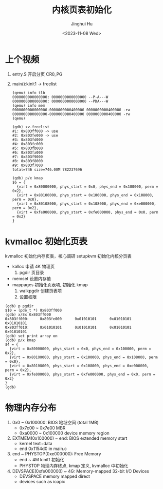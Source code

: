 #+TITLE: 内核页表初始化
#+AUTHOR: Jinghui Hu
#+EMAIL: hujinghui@buaa.edu.cn
#+DATE: <2023-11-08 Wed>
#+STARTUP: overview num indent
#+OPTIONS: ^:nil

* 上个视频
1. entry.S 开启分页 CR0_PG
2. main():kinit1 -> freelist
   #+BEGIN_EXAMPLE
     (qemu) info tlb
     0000000000000000: 0000000000000000 --P-A---W
     0000000080000000: 0000000000000000 --PDA---W
     (qemu) info mem
     0000000000000000-0000000000400000 0000000000400000 -rw
     0000000080000000-0000000080400000 0000000000400000 -rw
     (qemu)
   #+END_EXAMPLE

   #+BEGIN_EXAMPLE
     (gdb) xv-freelist
     #1: 0x803ff000 -> use
     #2: 0x803fe000 -> use
     #3: 0x803fd000
     #4: 0x803fc000
     #5: 0x803fb000
     #6: 0x803fa000
     #7: 0x803f9000
     #8: 0x803f8000
     #9: 0x803f7000
     total=746 size=746.00M 782237696
   #+END_EXAMPLE

   #+BEGIN_EXAMPLE
     (gdb) p/x kmap
     $6 = {
       {virt = 0x80000000, phys_start = 0x0, phys_end = 0x100000, perm = 0x2},
       {virt = 0x80100000, phys_start = 0x100000, phys_end = 0x108000, perm = 0x0},
       {virt = 0x80108000, phys_start = 0x108000, phys_end = 0xe000000, perm = 0x2},
       {virt = 0xfe000000, phys_start = 0xfe000000, phys_end = 0x0, perm = 0x2}
     }
   #+END_EXAMPLE

* kvmalloc 初始化页表
kvmalloc 初始化内存页表，核心调研 setupkvm 初始化内核分页表
   - kalloc 申请 4K 物理页
     1) pgdir 页目录
   - memset 设置内存值
   - mappages 初始化页表项, 初始化 kmap
     1. walkpgdir 创建页表项
     2. 设置权限
#+BEGIN_EXAMPLE
  (gdb) p pgdir
  $10 = (pde_t *) 0x803ff000
  (gdb) x/8x 0x803ff000
  0x803ff000:     0x803fe000      0x01010101      0x01010101      0x01010101
  0x803ff010:     0x01010101      0x01010101      0x01010101      0x01010101
  (gdb) set print array on
  (gdb) p/x kmap
  $4 = {
    {virt = 0x80000000, phys_start = 0x0, phys_end = 0x100000, perm = 0x2},
    {virt = 0x80100000, phys_start = 0x100000, phys_end = 0x108000, perm = 0x0},
    {virt = 0x80108000, phys_start = 0x108000, phys_end = 0xe000000, perm = 0x2},
    {virt = 0xfe000000, phys_start = 0xfe000000, phys_end = 0x0, perm = 0x2}
  }
  (gdb)
#+END_EXAMPLE

* 物理内存分布
1. 0x0 ~ 0x100000: BIOS 地址空间 (total 1MB)
   - 0x7c00 ~ 0x7e00 MBR
   - 0xa0000 ~ 0x100000 device memory region
2. EXTMEM(0x100000) ~ end: BIOS extended memory start
   - kernel text+data
   - end 0x1154d0 in main.c
4. end ~ PHYSTOP(0xe000000): Free Memory
   - end ~ 4M kinit1 初始化
   - PHYSTOP 物理内存终点, kmap 定义, kvmalloc 中初始化
5. DEVSPACE(0xfe000000) ~ 4G: Memory-mapped 32-bit I/O Devices
   - DEVSPACE memory mapped direct
   - devices such as ioapic
